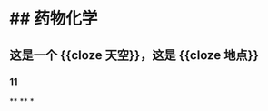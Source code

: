 * ## 药物化学
** 这是一个 {{cloze 天空}}，这是 {{cloze 地点}}
:PROPERTIES:
:background-color: #264c9b
:END:
*** 11
**
**
*